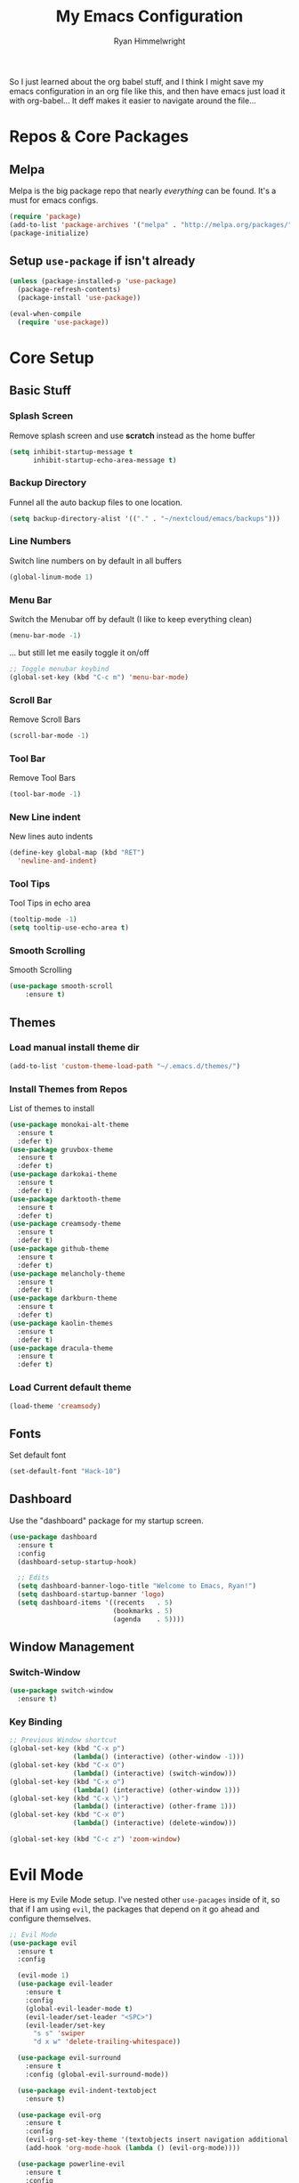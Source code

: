 #+TITLE: My Emacs Configuration
#+AUTHOR: Ryan Himmelwright
#+EMAIL: ryan@himmelwright.net
#+OPTIONS: num:nil 
So I just learned about the org babel stuff, and I think I might save
my emacs configuration in an org file like this, and then have emacs
just load it with org-babel... It deff makes it easier to navigate
around the file...
* Repos & Core Packages
** Melpa 
Melpa is the big package repo that nearly /everything/ can be
found. It's a must for emacs configs.

#+BEGIN_SRC emacs-lisp
(require 'package)
(add-to-list 'package-archives '("melpa" . "http://melpa.org/packages/"))
(package-initialize)
#+END_SRC

** Setup =use-package= if isn't already
#+BEGIN_SRC emacs-lisp
(unless (package-installed-p 'use-package)
  (package-refresh-contents)
  (package-install 'use-package))

(eval-when-compile
  (require 'use-package))
#+END_SRC
* Core Setup
** Basic Stuff
*** Splash Screen
Remove splash screen and use *scratch* instead as the home buffer
#+BEGIN_SRC emacs-lisp
(setq inhibit-startup-message t
      inhibit-startup-echo-area-message t)
#+END_SRC

*** Backup Directory
Funnel all the auto backup files to one location.
#+BEGIN_SRC emacs-lisp
(setq backup-directory-alist '(("." . "~/nextcloud/emacs/backups")))
#+END_SRC

*** Line Numbers
Switch line numbers on by default in all buffers
#+BEGIN_SRC emacs-lisp
(global-linum-mode 1)
#+END_SRC

*** Menu Bar
Switch the Menubar off by default (I like to keep everything clean)
#+BEGIN_SRC emacs-lisp
(menu-bar-mode -1)
#+END_SRC

... but still let me easily toggle it on/off
#+BEGIN_SRC emacs-lisp
;; Toggle menubar keybind
(global-set-key (kbd "C-c m") 'menu-bar-mode)
#+END_SRC
*** Scroll Bar
Remove Scroll Bars
#+BEGIN_SRC emacs-lisp
  (scroll-bar-mode -1)
#+END_SRC

*** Tool Bar
Remove Tool Bars
#+BEGIN_SRC emacs-lisp
  (tool-bar-mode -1)
#+END_SRC

*** New Line indent
New lines auto indents
#+BEGIN_SRC emacs-lisp
(define-key global-map (kbd "RET")
  'newline-and-indent)
#+END_SRC

*** Tool Tips
Tool Tips in echo area
#+BEGIN_SRC emacs-lisp
(tooltip-mode -1)
(setq tooltip-use-echo-area t)
#+END_SRC

*** Smooth Scrolling
Smooth Scrolling
#+BEGIN_SRC emacs-lisp
(use-package smooth-scroll
    :ensure t)
#+END_SRC
** Themes
*** Load manual install theme dir
#+BEGIN_SRC emacs-lisp
(add-to-list 'custom-theme-load-path "~/.emacs.d/themes/")
#+END_SRC
*** Install Themes from Repos
List of themes to install
#+BEGIN_SRC emacs-lisp
  (use-package monokai-alt-theme
    :ensure t
    :defer t)
  (use-package gruvbox-theme
    :ensure t
    :defer t)
  (use-package darkokai-theme
    :ensure t
    :defer t)
  (use-package darktooth-theme
    :ensure t
    :defer t)
  (use-package creamsody-theme
    :ensure t
    :defer t)
  (use-package github-theme
    :ensure t
    :defer t)
  (use-package melancholy-theme
    :ensure t
    :defer t)
  (use-package darkburn-theme
    :ensure t
    :defer t)
  (use-package kaolin-themes
    :ensure t
    :defer t)
  (use-package dracula-theme
    :ensure t
    :defer t)
#+END_SRC

*** Load Current default theme
#+BEGIN_SRC emacs-lisp
  (load-theme 'creamsody)
#+END_SRC
** Fonts
Set default font
#+BEGIN_SRC emacs-lisp
  (set-default-font "Hack-10")
#+END_SRC
** Dashboard
Use the "dashboard" package for my startup screen.
#+BEGIN_SRC emacs-lisp
  (use-package dashboard
    :ensure t
    :config
    (dashboard-setup-startup-hook)

    ;; Edits
    (setq dashboard-banner-logo-title "Welcome to Emacs, Ryan!")
    (setq dashboard-startup-banner 'logo)
    (setq dashboard-items '((recents   . 5)
                            (bookmarks . 5)
                            (agenda    . 5))))
#+END_SRC
** Window Management
*** Switch-Window
#+BEGIN_SRC emacs-lisp
  (use-package switch-window
    :ensure t)
#+END_SRC
*** Key Binding
#+BEGIN_SRC emacs-lisp
;; Previous Window shortcut
(global-set-key (kbd "C-x p")
                (lambda() (interactive) (other-window -1)))
(global-set-key (kbd "C-x O")
                (lambda() (interactive) (switch-window)))
(global-set-key (kbd "C-x o")
                (lambda() (interactive) (other-window 1)))
(global-set-key (kbd "C-x \)")
                (lambda() (interactive) (other-frame 1)))
(global-set-key (kbd "C-x 0")
                (lambda() (interactive) (delete-window)))

(global-set-key (kbd "C-c z") 'zoom-window)
#+END_SRC
* Evil Mode

Here is my Evile Mode setup. I've nested other ~use-pacages~ inside of
it, so that if I am using =evil=, the packages that depend on it go
ahead and configure themselves.

#+BEGIN_SRC emacs-lisp
;; Evil Mode
(use-package evil
  :ensure t
  :config

  (evil-mode 1)
  (use-package evil-leader
    :ensure t
    :config
    (global-evil-leader-mode t)
    (evil-leader/set-leader "<SPC>")
    (evil-leader/set-key
      "s s" 'swiper
      "d x w" 'delete-trailing-whitespace)) 

  (use-package evil-surround
    :ensure t
    :config (global-evil-surround-mode))

  (use-package evil-indent-textobject
    :ensure t)

  (use-package evil-org
    :ensure t
    :config
    (evil-org-set-key-theme '(textobjects insert navigation additional shift todo heading))
    (add-hook 'org-mode-hook (lambda () (evil-org-mode))))

  (use-package powerline-evil
    :ensure t
    :config
    (powerline-evil-vim-color-theme)
    )
  )
#+END_SRC
* Ivy
Setup and use Ivy
#+BEGIN_SRC emacs-lisp
(use-package ivy
  :ensure t
  :config
  (ivy-mode 1)
  (setq ivy-use-virtual-buffers t)
  (setq enable-recursive-minibuffers t)
  ;; Ivy Keybindings
  (global-set-key (kbd "C-c C-r") 'ivy-resume))
#+END_SRC

Configure Swiper
#+BEGIN_SRC emacs-lisp
(use-package swiper
  :ensure t
  :config
  (global-set-key "\C-s" 'swiper)
  )
#+END_SRC

Counsel configuration
#+BEGIN_SRC emacs-lisp
(use-package counsel 
  :ensure t
  :config 
  (global-set-key (kbd "M-x") 'counsel-M-x)
  (global-set-key (kbd "C-x C-f") 'counsel-find-file))
#+END_SRC

* Key Bindings
These will eventually be relocations to just be included with their
respective ~use-package~ calls...

#+BEGIN_SRC emacs-lisp
  ;; Eshell launch keybind
  (global-set-key (kbd "C-c t") 'eshell)

  ;; Comment/Uncomment region
  (global-set-key (kbd "C-c ;") 'comment-region)

  ;; Comment/Uncomment region
  (global-set-key (kbd "C-c s") 'org-edit-src-code)
#+END_SRC

* Writting
** Org Mode
Yes. It get's it's own section. Again, I've nested everything. I might
break that up though now if I the babel stuff to generate my
configs...
#+BEGIN_SRC emacs-lisp
  (use-package org
    :ensure t
    :config
    ;; Make sure org file code highlights correctly
    (setq org-src-fontify-natively t)
    (setq org-todo-keywords '((sequence "TODO" "In Progress" "|" "Waiting" "DONE" "Completed")
			      (sequence "Queue" "Working On" "On Hold" "|" "Finished" "Removed")))

    (evil-leader/set-key-for-mode 'org-mode
      "m i" 'org-clock-in
      "m C" 'org-toggle-checkbox
      "m o" 'org-clock-out
      "m c" 'org-clock-jump-to-current-clock
      "m d" 'org-clock-display
      "m e" 'org-set-effort
      "m p" 'org-pomodoro
      "m t" 'org-set-tags-command
      "m m" 'org-clock-modify-effort-estimate
      "m s" 'org-schedule)

    ;; ;; Org Agenda stuff
    (setq org-agenda-files '("~/nextcloud/emacs/org/archive/work.org"))

    (defun org-code (start end)
      "Wraps selected text with org code tags"
      (interactive "r")
      (let ((selected-text (buffer-substring (mark) (point)))
	    (db-name (read-from-minibuffer "Language[common-lisp]: ")))
	(when (eq db-name "")
	  (setf db-name "common-lisp"))
	(kill-region start end)
	(insert (format "#+BEGIN_SRC %s \n%s \n#+END_SRC" db-name selected-text))))

    (use-package org-pomodoro
      :ensure t
      :config
      ;; Persistent Clocking
      (setq org-clock-persist 'history)
      (org-clock-persistence-insinuate)

      ;; Default Table Params
      (setq org-clock-clocktable-default-properties '(:maxlevel 3 :scope subtree :tags "-Lunch"))


      ;; Org Pomodoro ;;
      ;; Setup pomodoro timer keybind
      (global-set-key (kbd "C-S-c C-S-p") 'org-pomodoro)
      (global-set-key (kbd "C-S-c C-S-e") 'org-pomodoro-extend-last-clock)

      (defun org-pomodoro-get-times ()
	(interactive)
	(message "work length: %s  short break: %s  long break: %s"
		 org-pomodoro-length
		 org-pomodoro-short-break-length
		 org-pomodoro-long-break-length))

      (defun org-pomodoro-set-pomodoro ()
	(interactive)
	(setf org-pomodoro-length 35)
	(setf org-pomodoro-short-break-length 9)
	(setf org-pomodoro-long-break-length 15))


      (org-pomodoro-set-pomodoro)

      (defun org-pomodoro-set-52-17 ()
	(interactive)
	(setf org-pomodoro-length 52)
	(setf org-pomodoro-short-break-length 17)
	(setf org-pomodoro-long-break-length 17)))
    )

#+END_SRC

Htmlize to export my org files to web pages:

#+BEGIN_SRC emacs-lisp
  (use-package htmlize
    :ensure t)
#+END_SRC

Add org-clock times into a ~:LOGBOOK:~ drawer.
#+BEGIN_SRC emacs-lisp
  (setq org-clock-into-drawer t)
#+END_SRC

Org Agenda open in current window
#+BEGIN_SRC emacs-lisp
  (setq org-agenda-window-setup 'current-window)
#+END_SRC
** Markdown
#+BEGIN_SRC emacs-lisp
(use-package markdown-mode
  :ensure t)
#+END_SRC
** Spell Check
I use ispell for spell checking. The actual libraries are set
depending on the system (in my [[emacs-linux.el][./emacs-linux.el]] and [[emacs-work.el][./emacs-work.el]]
files).

#+BEGIN_SRC emacs-lisp
(use-package ispell
  :ensure t
  :bind
  (("C-c w" . 'ispell-word)
   ("C-c r" . 'ispell-region)))
#+END_SRC
** Word Count
#+BEGIN_SRC emacs-lisp
(use-package wc-mode
  :ensure t)
#+END_SRC
** Auto word wrap
Automatically wrap my lines:

Removed default on for now... it's actaully annoying for most
things. I'll eventually figure out /which/ minor modes I want it on by
default in and add those hooks here. I also left the setup command
commented so I can default it to on again easily in the future if I
want.

#+BEGIN_SRC emacs-lisp  
  (use-package aggressive-fill-paragraph
    :ensure t
    :config
    ;;(afp-setup-recommended-hooks)
    )
#+END_SRC
* Development
** Auto Complete
#+BEGIN_SRC emacs-lisp
(use-package auto-complete
  :ensure t
  :config
  (ac-config-default))
#+END_SRC
** Indentation
   =aggressive-indent= automatically indents buffers as I type out my
   code. I love it.
#+BEGIN_SRC emacs-lisp
(use-package aggressive-indent
  :ensure t
  :config
  (global-aggressive-indent-mode t))
#+END_SRC
** Fill Column Indicator
Draws a line for the fill column, or at a different location.
#+BEGIN_SRC emacs-lisp 
(use-package fill-column-indicator
    :ensure t) 
#+END_SRC 
** Parens
smart parens does auto paring for my parenthesis
#+BEGIN_SRC emacs-lisp
  (use-package smartparens
    :ensure t
    :config
    ;; Remove ' and  from pairing
    (sp-pair "'" nil :actions :rem)
    (sp-pair "`" "'" :actions :rem)
    (smartparens-global-mode 1))
#+END_SRC
** Git
I use magit for easy git management
#+BEGIN_SRC emacs-lisp
  (use-package magit
    :ensure t
    :bind 
    (("C-c g"     . 'magit-status)
     ("C-c C-p"   . 'magit-push)))
#+END_SRC

** Projects
Starting to learn projectile a little bit...
#+BEGIN_SRC emacs-lisp
  ;; (use-package projectile
  ;;   :ensure t
  ;;   :config
  ;;   (projectile-global-mode)

  ;;   (use-package counsel-projectile
  ;;     :ensure t
  ;;     )
  ;;   )
#+END_SRC
** Pretty Code
#+BEGIN_SRC emacs-lisp
;; (require 'pretty-mode)
;; (pretty-lambda-mode t)

;;(global-pretty-lambda-mode t)
#+END_SRC
** Yaml
Setup YAML mode for editing configs
#+BEGIN_SRC emacs-lisp
  (use-package yaml-mode
    :ensure t)
#+END_SRC
** Json
Json mode:
#+BEGIN_SRC emacs-lisp
  (use-package json-mode
    :ensure t)
#+END_SRC
** Go
Setup my environment for programming in Go.
#+BEGIN_SRC emacs-lisp
  (use-package go-mode
    :ensure t
    :config
    (add-hook 'before-save-hook 'gofmt-before-save))
#+END_SRC
* My Random Functions
** Zoom-Window
Saves the current state of the buffers, and then zooms the current
buffer full screen. When called again, goes back to origonal buffer
setup.
#+BEGIN_SRC emacs-lisp
(setq zoom-temp-window-configuration nil)
(defun zoom-window ()
  (interactive)
  (if zoom-temp-window-configuration
      (progn
        (set-window-configuration zoom-temp-window-configuration)
	(setq zoom-temp-window-configuration nil)
        (message "Window un-zoomed"))
    (progn
      (setq zoom-temp-window-configuration (current-window-configuration))
      (delete-other-windows)
      (message "Window zoomed"))))
#+END_SRC
** eshell-clear-buffer
Clears my eshell more like a normal terminal would
#+BEGIN_SRC emacs-lisp
(defun eshell-clear-buffer ()
  "Clear terminal"
  (interactive)
  (let ((inhibit-read-only t))
    (erase-buffer)
    (eshell-send-input)))
#+END_SRC

I need this hook for the function, and I like to set it to a keybind:
#+BEGIN_SRC emacs-lisp
(add-hook 'eshell-mode-hook
	  '(lambda()
	     (local-set-key (kbd "C-l") 'eshell-clear-buffer)))

(global-set-key (kbd "C-c <delete>") 'eshell-clear-buffer)
#+END_SRC
** Org SCRUM
Load my functions for org scrum stuff
#+BEGIN_SRC emacs-lisp
  (use-package ry-org-scrum
    :ensure t)
#+END_SRC

* Load Other Configs
** Work Settings
** Linux
Load my Linux-specific configs
#+BEGIN_SRC emacs-lisp
(when (string-equal system-type "gnu/linux")
  (load "~/dotfiles/emacs/.emacs-linux.el"))
#+END_SRC
* The Rest
** Auto Generated Stuff
Not sure what to do with this crap in my babel org config...

** Theme Load
#+BEGIN_SRC emacs-lisp
(put 'dired-find-alternate-file 'disabled nil)
#+END_SRC
